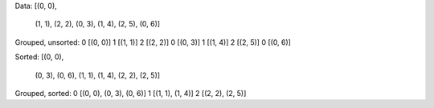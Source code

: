 Data:
[(0, 0),
 (1, 1),
 (2, 2),
 (0, 3),
 (1, 4),
 (2, 5),
 (0, 6)]

Grouped, unsorted:
0 [(0, 0)]
1 [(1, 1)]
2 [(2, 2)]
0 [(0, 3)]
1 [(1, 4)]
2 [(2, 5)]
0 [(0, 6)]

Sorted:
[(0, 0),
 (0, 3),
 (0, 6),
 (1, 1),
 (1, 4),
 (2, 2),
 (2, 5)]

Grouped, sorted:
0 [(0, 0), (0, 3), (0, 6)]
1 [(1, 1), (1, 4)]
2 [(2, 2), (2, 5)]
